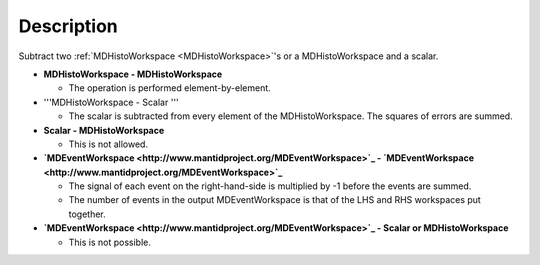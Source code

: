 .. algorithm::

.. summary::

.. relatedalgorithms::

.. properties::

Description
-----------

Subtract two :ref:`MDHistoWorkspace <MDHistoWorkspace>`'s or a
MDHistoWorkspace and a scalar.

-  **MDHistoWorkspace - MDHistoWorkspace**

   -  The operation is performed element-by-element.

-  '''MDHistoWorkspace - Scalar '''

   -  The scalar is subtracted from every element of the
      MDHistoWorkspace. The squares of errors are summed.

-  **Scalar - MDHistoWorkspace**

   -  This is not allowed.

-  **`MDEventWorkspace <http://www.mantidproject.org/MDEventWorkspace>`_ -
   `MDEventWorkspace <http://www.mantidproject.org/MDEventWorkspace>`_**

   -  The signal of each event on the right-hand-side is multiplied by
      -1 before the events are summed.
   -  The number of events in the output MDEventWorkspace is that of the
      LHS and RHS workspaces put together.

-  **`MDEventWorkspace <http://www.mantidproject.org/MDEventWorkspace>`_ - Scalar or
   MDHistoWorkspace**

   -  This is not possible.

.. categories::

.. sourcelink::
